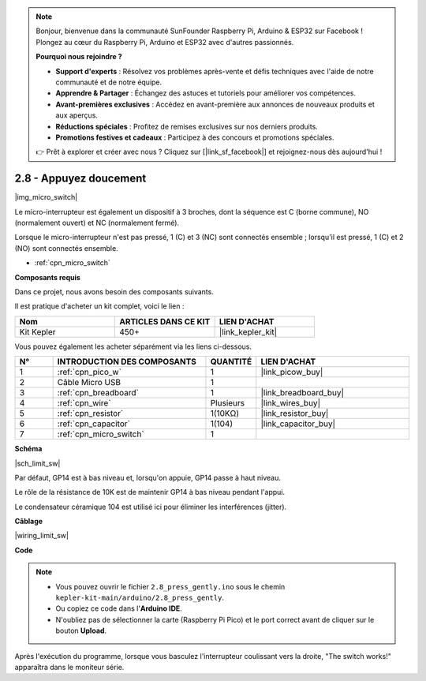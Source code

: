 .. note::

    Bonjour, bienvenue dans la communauté SunFounder Raspberry Pi, Arduino & ESP32 sur Facebook ! Plongez au cœur du Raspberry Pi, Arduino et ESP32 avec d'autres passionnés.

    **Pourquoi nous rejoindre ?**

    - **Support d'experts** : Résolvez vos problèmes après-vente et défis techniques avec l'aide de notre communauté et de notre équipe.
    - **Apprendre & Partager** : Échangez des astuces et tutoriels pour améliorer vos compétences.
    - **Avant-premières exclusives** : Accédez en avant-première aux annonces de nouveaux produits et aux aperçus.
    - **Réductions spéciales** : Profitez de remises exclusives sur nos derniers produits.
    - **Promotions festives et cadeaux** : Participez à des concours et promotions spéciales.

    👉 Prêt à explorer et créer avec nous ? Cliquez sur [|link_sf_facebook|] et rejoignez-nous dès aujourd'hui !

.. _ar_micro:

2.8 - Appuyez doucement
==============================

|img_micro_switch|

Le micro-interrupteur est également un dispositif à 3 broches, dont la séquence est C (borne commune), NO (normalement ouvert) et NC (normalement fermé).

Lorsque le micro-interrupteur n'est pas pressé, 1 (C) et 3 (NC) sont connectés ensemble ; lorsqu'il est pressé, 1 (C) et 2 (NO) sont connectés ensemble.

* :ref:`cpn_micro_switch`

**Composants requis**

Dans ce projet, nous avons besoin des composants suivants. 

Il est pratique d'acheter un kit complet, voici le lien : 

.. list-table::
    :widths: 20 20 20
    :header-rows: 1

    *   - Nom	
        - ARTICLES DANS CE KIT
        - LIEN D'ACHAT
    *   - Kit Kepler	
        - 450+
        - |link_kepler_kit|

Vous pouvez également les acheter séparément via les liens ci-dessous.

.. list-table::
    :widths: 5 20 5 20
    :header-rows: 1

    *   - N°
        - INTRODUCTION DES COMPOSANTS	
        - QUANTITÉ
        - LIEN D'ACHAT

    *   - 1
        - :ref:`cpn_pico_w`
        - 1
        - |link_picow_buy|
    *   - 2
        - Câble Micro USB
        - 1
        - 
    *   - 3
        - :ref:`cpn_breadboard`
        - 1
        - |link_breadboard_buy|
    *   - 4
        - :ref:`cpn_wire`
        - Plusieurs
        - |link_wires_buy|
    *   - 5
        - :ref:`cpn_resistor`
        - 1(10KΩ)
        - |link_resistor_buy|
    *   - 6
        - :ref:`cpn_capacitor`
        - 1(104)
        - |link_capacitor_buy|
    *   - 7
        - :ref:`cpn_micro_switch`
        - 1
        - 

**Schéma**

|sch_limit_sw|

Par défaut, GP14 est à bas niveau et, lorsqu'on appuie, GP14 passe à haut niveau.

Le rôle de la résistance de 10K est de maintenir GP14 à bas niveau pendant l'appui.

Le condensateur céramique 104 est utilisé ici pour éliminer les interférences (jitter).

**Câblage**

|wiring_limit_sw|

**Code**

.. note::

    * Vous pouvez ouvrir le fichier ``2.8_press_gently.ino`` sous le chemin ``kepler-kit-main/arduino/2.8_press_gently``. 
    * Ou copiez ce code dans l'**Arduino IDE**.
    * N'oubliez pas de sélectionner la carte (Raspberry Pi Pico) et le port correct avant de cliquer sur le bouton **Upload**.

.. raw:: html
    
    <iframe src=https://create.arduino.cc/editor/sunfounder01/92a2e356-35da-4e34-92cd-80234e1b59c4/preview?embed style="height:510px;width:100%;margin:10px 0" frameborder=0></iframe>


Après l'exécution du programme, lorsque vous basculez l'interrupteur coulissant vers la droite, "The switch works!" apparaîtra dans le moniteur série.
